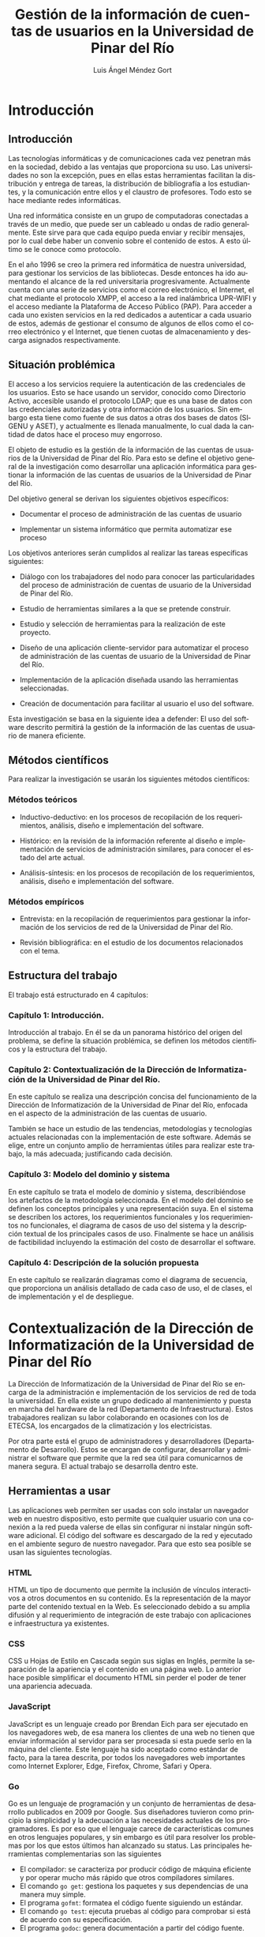 #+BEGIN_EXPORT latex
\begin{figure}
\centering
\includegraphics{UPR.jpg}
\end{figure}
#+END_EXPORT
#+TITLE: Gestión de la información de cuentas de usuarios en la Universidad de Pinar del Río
#+AUTHOR: Luis Ángel Méndez Gort
#+LATEX_CLASS: book
#+ATTR_LATEX: :font cm
#+LANGUAGE: es

* Introducción

** Introducción

Las tecnologías informáticas y de comunicaciones cada vez penetran más
en la sociedad, debido a las ventajas que proporciona su uso. Las
universidades no son la excepción, pues en ellas estas herramientas
facilitan la distribución y entrega de tareas, la distribución de
bibliografía a los estudiantes, y la comunicación entre ellos y el
claustro de profesores. Todo esto se hace mediante redes informáticas.

Una red informática consiste en un grupo de computadoras conectadas a
través de un medio, que puede ser un cableado u ondas de radio
generalmente. Este sirve para que cada equipo pueda enviar y recibir
mensajes, por lo cual debe haber un convenio sobre el contenido de
estos. A esto último se le conoce como protocolo.

En el año 1996 se creo la primera red informática de nuestra
universidad, para gestionar los servicios de las bibliotecas.  Desde
entonces ha ido aumentando el alcance de la red universitaria
progresivamente. Actualmente cuenta con una serie de servicios como el
correo electrónico, el Internet, el chat mediante el protocolo XMPP,
el acceso a la red inalámbrica UPR-WIFI y el acceso mediante la
Plataforma de Acceso Público (PAP). Para acceder a cada uno existen
servicios en la red dedicados a autenticar a cada usuario de estos,
además de gestionar el consumo de algunos de ellos como el correo
electrónico y el Internet, que tienen cuotas de almacenamiento y
descarga asignados respectivamente.

** Situación problémica

El acceso a los servicios requiere la autenticación de las
credenciales de los usuarios. Esto se hace usando un servidor,
conocido como Directorio Activo, accesible usando el protocolo LDAP;
que es una base de datos con las credenciales autorizadas y otra
información de los usuarios. Sin embargo esta tiene como fuente de sus
datos a otras dos bases de datos (SIGENU y ASET), y actualmente es
llenada manualmente, lo cual dada la cantidad de datos hace el proceso
muy engorroso.

El objeto de estudio es la gestión de la información de las cuentas de
usuarios de la Universidad de Pinar del Río. Para esto se define el
objetivo general de la investigación como desarrollar una aplicación
informática para gestionar la información de las cuentas de usuarios
de la Universidad de Pinar del Río.

Del objetivo general se derivan los siguientes objetivos 
específicos:

- Documentar el proceso de administración de las cuentas
  de usuario

- Implementar un sistema informático que permita automatizar
  ese proceso

Los objetivos anteriores serán cumplidos al realizar las tareas 
específicas siguientes:

- Diálogo con los trabajadores del nodo para conocer las
  particularidades del proceso de administración de cuentas de usuario
  de la Universidad de Pinar del Río.

- Estudio de herramientas similares a la que se pretende 
  construir.

- Estudio y selección de herramientas para la realización de este 
  proyecto.

- Diseño de una aplicación cliente-servidor para automatizar el
  proceso de administración de las cuentas de usuario de la
  Universidad de Pinar del Río.

- Implementación de la aplicación diseñada usando las 
  herramientas seleccionadas.

- Creación de documentación para facilitar al usuario el uso del 
  software.

Esta investigación se basa en la siguiente idea a defender: El uso del
software descrito permitirá la gestión de la información de las
cuentas de usuario de manera eficiente.

** Métodos científicos

Para realizar la investigación se usarán los siguientes métodos 
científicos:

*** Métodos teóricos

- Inductivo-deductivo: en los procesos de recopilación de los 
  requerimientos, análisis, diseño e implementación del software.

- Histórico: en la revisión de la información referente al diseño e
  implementación de servicios de administración similares, para
  conocer el estado del arte actual.

- Análisis-síntesis: en los procesos de recopilación de los 
  requerimientos, análisis, diseño e implementación del software.

*** Métodos empíricos

- Entrevista: en la recopilación de requerimientos para gestionar
  la información de los servicios de red de la Universidad de Pinar
  del Río.

- Revisión bibliográfica: en el estudio de los documentos 
  relacionados con el tema.

** Estructura del trabajo

El trabajo está estructurado en 4 capítulos:

*** Capítulo 1: Introducción.

Introducción al trabajo. En él se da un panorama histórico
del origen del problema, se define la situación problémica,
se definen los métodos científicos y la estructura del 
trabajo.

*** Capítulo 2: Contextualización de la Dirección de Informatización de la Universidad de Pinar del Río.

En este capítulo se realiza una descripción concisa del funcionamiento
de la Dirección de Informatización de la Universidad de Pinar del Río,
enfocada en el aspecto de la administración de las cuentas de usuario.

También se hace un estudio de las tendencias, metodologías y
tecnologías actuales relacionadas con la implementación de este
software. Además se elige, entre un conjunto amplio de herramientas
útiles para realizar este trabajo, la más adecuada; justificando cada
decisión.

*** Capítulo 3: Modelo del dominio y sistema

En este capítulo se trata el modelo de dominio y sistema,
describiéndose los artefactos de la metodología seleccionada. En el
modelo del dominio se definen los conceptos principales y una
representación suya. En el sistema se describen los actores, los
requerimientos funcionales y los requerimientos no funcionales, el
diagrama de casos de uso del sistema y la descripción textual de los
principales casos de uso. Finalmente se hace un análisis de
factibilidad incluyendo la estimación del costo de desarrollar el
software.

*** Capítulo 4: Descripción de la solución propuesta

En este capítulo se realizarán diagramas como el diagrama de
secuencia, que proporciona un análisis detallado de cada caso de uso,
el de clases, el de implementación y el de despliegue.

* Contextualización de la Dirección de Informatización de la Universidad de Pinar del Río

La Dirección de Informatización de la Universidad de Pinar del 
Río se encarga de la administración e implementación de los 
servicios de red de toda la universidad. En ella existe un grupo 
dedicado al mantenimiento y puesta en marcha del hardware de la 
red (Departamento de Infraestructura). Estos trabajadores realizan su 
labor colaborando en ocasiones con los de ETECSA, los encargados 
de la climatización y los electricistas.

Por otra parte está el grupo de administradores y desarrolladores
(Departamento de Desarrollo). Estos se encargan de configurar,
desarrollar y administrar el software que permite que la red sea útil
para comunicarnos de manera segura. El actual trabajo se desarrolla
dentro este.

**  Herramientas a usar

Las aplicaciones web permiten ser usadas con solo instalar un 
navegador web en nuestro dispositivo, esto permite que cualquier 
usuario con una conexión a la red pueda valerse de ellas sin 
configurar ni instalar ningún software adicional. El código del 
software es descargado de la red y ejecutado en el ambiente 
seguro de nuestro navegador. Para que esto sea posible se usan 
las siguientes tecnologías.

*** HTML

HTML un tipo de documento que permite la inclusión de vínculos 
interactivos a otros documentos en su contenido. Es la 
representación de la mayor parte del contenido textual en la Web. 
Es seleccionado debido a su amplia difusión y al requerimiento de 
integración de este trabajo con aplicaciones e infraestructura ya 
existentes.

*** CSS

CSS u Hojas de Estilo en Cascada según sus siglas en Inglés, 
permite la separación de la apariencia y el contenido en una 
página web. Lo anterior hace posible simplificar el documento 
HTML sin perder el poder de tener una apariencia adecuada.

*** JavaScript

JavaScript es un lenguaje creado por Brendan Eich para ser 
ejecutado en los navegadores web, de esa manera los clientes de 
una web no tienen que enviar información al servidor para ser 
procesada si esta puede serlo en la máquina del cliente. Este 
lenguaje ha sido aceptado como estándar de facto, para la tarea 
descrita, por todos los navegadores web importantes como Internet 
Explorer, Edge, Firefox, Chrome, Safari y Opera.

*** Go
Go es un lenguaje de programación y un conjunto de herramientas de
desarrollo publicados en 2009 por Google. Sus diseñadores tuvieron
como principio la simplicidad y la adecuación a las necesidades
actuales de los programadores. Es por eso que el lenguaje carece de
características comunes en otros lenguajes populares, y sin embargo es
útil para resolver los problemas por los que estos últimos han
alcanzado su status. Las principales herramientas complementarias son
las siguientes

- El compilador: se caracteriza por producir código de máquina
  eficiente y por operar mucho más rápido que otros compiladores
  similares.
- El comando ~go get~: gestiona los paquetes y sus dependencias de
  una manera muy simple.
- El programa ~gofmt~: formatea el código fuente siguiendo un 
  estándar.
- El comando ~go test~: ejecuta pruebas al código para comprobar
  si está de acuerdo con su especificación.
- El programa ~godoc~: genera documentación a partir del código
  fuente.

*** LDAP

LDAP es un protocolo diseñado para autenticar usuarios y 
almacenar información relacionada con estos. Es requerido usarlo 
porque la infraestructura de autenticación en la Universidad de 
Pinar del Río está basada en él.

*** Nginx

Nginx es un servidor HTTP que ha venido ganando aceptación en la 
comunidad de desarrolladores web por su eficiencia y su 
implementación de características para el despliegue de 
aplicaciones complejas. Además de las ventajas anteriores, es un 
requerimiento porque el despliegue de esta aplicación se 
realizará en un máquina donde está siendo usado para ejecutar 
otras aplicaciones.

*** Microsoft SQL Server
Microsoft SQL Server es un sistema administrador de bases de datos
relacionales desarrollado por Microsoft. Es uno de los programas
líderes en su área por su estabilidad, funcionalidad para diversos
entornos empresariales, documentación y soporte.

*** PostgreSQL
PostgreSQL es un sistema administrador de bases de datos relacionales
desarrollado por una comunidad dispersa en todo el mundo. Constituye
una alternativa de código abierto y gratis a Microsoft SQL Server.
Si bien no posee el soporte de una gran compañía como Microsoft,
en muchas ocasiones puede sustituir sin problemas a Microsoft
SQL Server; por lo cual cuenta con una gran aceptación.

*** Metodologías

El desarrollo del software es un proceso altamente complejo, que 
no puede ser dirigido de manera improvisada porque la experiencia 
demuestra que esto provoca un alto costo o la imposibilidad de 
llevar a cabo el proyecto. Por eso surgen las metodologías de 
desarrollo. A continuación se exponen la metodología a usar en 
este proyecto y herramientas complementarias a esta.

**** Metodología Ágil XP

El trabajo a realizar tiene las siguientes limitaciones:

- El software debe desarrollarse en 4 meses como máximo. 

- Los requerimientos son determinados mediante el intercambio 
  contínuo con la Dirección de Informatización de la Universidad 
  de Pinar del Río. 

- El equipo de desarrollo es de una sola persona.

A continuación se describe la Metodología Ágil XP contrastándola 
con las metodologías tradicionales para justificar su elección 
para este proyecto:

- Está destinada a ser usada por equipos pequeños.

- Los requerimientos son imprecisos o cambiantes.

- Las relaciones desarrollador-desarrollador y 
  desarrollador-cliente son esenciales.

- El cliente es parte del equipo de desarrollo.

- No genera muchos artefactos.

- Documenta solo aspectos esenciales.

Como las metodologías tradicionales cumplen con lo contrario de 
los aspectos mencionados anteriormente, y XP hace posible el 
trabajo dentro de las limitaciones antes mencionadas, entonces es 
la elección correcta. Además como no se requiere ninguna 
característica adicional para las cuales han sido diseñadas otras 
metodologías ágiles, por lo que XP está ajustada a las 
necesidades del proyecto.

**** UML

Es un lenguaje gráfico usado para especificar, documentar y construir
un software. UML es un estándar para describir el software, que
incluye aspectos conceptuales como procesos, funciones del sistema;
además de aspectos concretos como código en un lenguaje de
programación y esquemas de bases de datos [Wikipedia].

* TODO Modelo del Dominio y Sistema
** Introducción
En este capítulo se define el modelo de dominio y sistema acorde con
la metodología ágil XP. En el modelo de dominio se definen las
entidades y conceptos principales, las reglas del negocio y su
representación. En el sistema se definen los usuarios y
administradores del sistema, los requisitos funcionales y no
funcionales.

** Dominio

*** Entidades y conceptos principales
- /Departamento/: Es la entidad donde se realizan los procesos
	descritos en este trabajo.
- /Usuario/: Es la persona que interactúa con el programa implementado
	como parte de este trabajo.
- /Administrador/: Es la persona que se encarga de mantener el programa
	funcionando y registrar sus usarios.
- /Sincronización/: Es el proceso en el cual los datos no presentes en
	ASSET y SIGENU pasan al directorio activo.
- /Directorio Activo/: Servidor dedicado a autenticar a los usuarios
	en la red de la Universidad de Pinar del Río.
- /Origen de datos/: Bases de datos a las cuales los datos de los
	usuarios de la Universidad de Pinar del Río son originalmente
	introducidos.
- /Destino de datos/: Base de datos usada para autenticar usuarios
	(Directorio Activo).
- /Software/: Solución desarrollada para el problema expuesto en
	este trabajo.

*** Reglas del negocio a considerar

Las reglas del negocio son afirmaciones que debe cumplir 
el negocio siempre, por lo tanto deben considerarse en
el diseño del sistema. Particularmente en este se tienen
las siguientes.
- Los usuarios del sistema deben ser trabajadores del
	departamento.
- El usuario es el encargado de usar el software para
	mantener el destino de datos actualizado con respecto
	al origen de datos.
- Los administradores dan acceso al sistema a los usuarios.

*** Representación del modelo de dominio

** Sistema
*** Descripción de usuarios y trabajadores del sistema
*** Requisitos funcionales
*** Requisitos no funcionales
*** Diagrama de funcionalidades
		
* TODO 4

